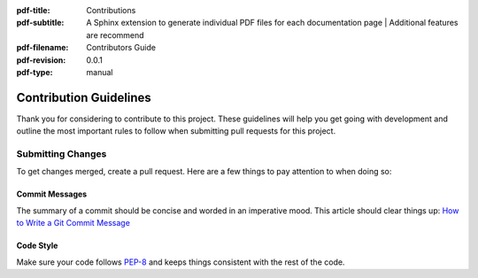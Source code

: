 :pdf-title: Contributions
:pdf-subtitle: A Sphinx extension to generate individual PDF files for each documentation page | Additional features are recommend
:pdf-filename: Contributors Guide
:pdf-revision: 0.0.1
:pdf-type: manual

.. _contribute:

Contribution Guidelines
=======================

Thank you for considering to contribute to this project. These guidelines will help you get going with development and outline the most important rules to follow when submitting pull requests for this project.

Submitting Changes
------------------

To get changes merged, create a pull request. Here are a few things to pay attention to when doing so:

Commit Messages
+++++++++++++++

The summary of a commit should be concise and worded in an imperative mood.  
This article should clear things up: `How to Write a Git Commit Message <https://chris.beams.io/posts/git-commit/>`_

Code Style
++++++++++

Make sure your code follows `PEP-8 <https://www.python.org/dev/peps/pep-0008/>`_ and keeps things consistent with the rest of the code.
